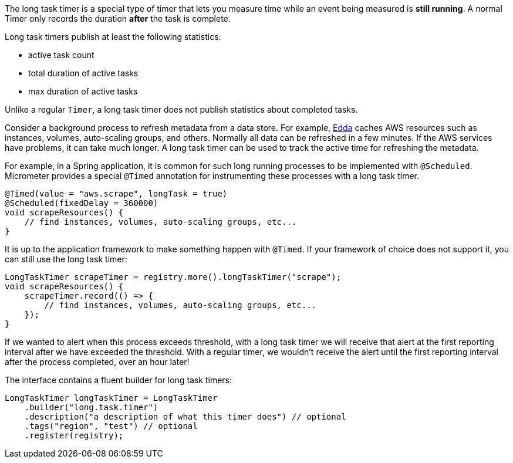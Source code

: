 The long task timer is a special type of timer that lets you measure time while an event being measured is *still running*. A normal Timer only records the duration *after* the task is complete.

Long task timers publish at least the following statistics:

* active task count
* total duration of active tasks
* max duration of active tasks

Unlike a regular `Timer`, a long task timer does not publish statistics about completed tasks.

Consider a background process to refresh metadata from a data store. For example, https://github.com/Netflix/edda[Edda] caches AWS resources such as instances, volumes, auto-scaling groups, and others. Normally all data can be refreshed in a few minutes. If the AWS services have problems, it can take much longer. A long task timer can be used to track the active time for refreshing the metadata.

For example, in a Spring application, it is common for such long running processes to be implemented with `@Scheduled`. Micrometer provides a special `@Timed` annotation for instrumenting these processes with a long task timer.

[source, java]
----
@Timed(value = "aws.scrape", longTask = true)
@Scheduled(fixedDelay = 360000)
void scrapeResources() {
    // find instances, volumes, auto-scaling groups, etc...
}
----

It is up to the application framework to make something happen with `@Timed`. If your framework of choice does not support it, you can still use the long task timer:

[source, java]
----
LongTaskTimer scrapeTimer = registry.more().longTaskTimer("scrape");
void scrapeResources() {
    scrapeTimer.record(() => {
        // find instances, volumes, auto-scaling groups, etc...
    });
}
----

If we wanted to alert when this process exceeds threshold, with a long task timer we will receive that alert at the first reporting interval after we have exceeded the threshold. With a regular timer, we wouldn't receive the alert until the first reporting interval after the process completed, over an hour later!

The interface contains a fluent builder for long task timers:

[source, java]
----
LongTaskTimer longTaskTimer = LongTaskTimer
    .builder("long.task.timer")
    .description("a description of what this timer does") // optional
    .tags("region", "test") // optional
    .register(registry);
----
